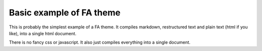 Basic example of FA theme
-------------------------

This is probably the simplest example of a FA theme.
It compiles markdown, restructured text and plain text (html if you like),
into a single html document.

There is no fancy css or javascript.
It also just compiles everything into a single document.
